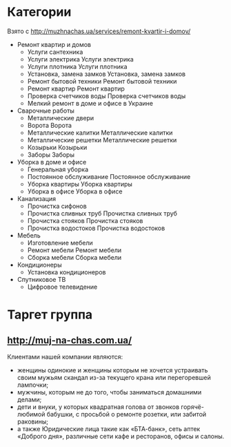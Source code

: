 * Категории
  Взято с http://muzhnachas.ua/services/remont-kvartir-i-domov/

  - Ремонт квартир и домов
    - Услуги сантехника
    - Услуги электрика Услуги электрика
    - Услуги плотника Услуги плотника
    - Установка, замена замков Установка, замена замков
    - Ремонт бытовой техники Ремонт бытовой техники
    - Ремонт квартир Ремонт квартир
    - Проверка счетчиков воды Проверка счетчиков воды
    - Мелкий ремонт в доме и офисе в Украине
  - Сварочные работы
    - Металлические двери
    - Ворота Ворота
    - Металлические калитки Металлические калитки
    - Металлические решетки Металлические решетки
    - Козырьки Козырьки
    - Заборы Заборы
  - Уборка в доме и офисе
    - Генеральная уборка
    - Постоянное обслуживание Постоянное обслуживание
    - Уборка квартиры Уборка квартиры
    - Уборка в офисе Уборка в офисе 
  - Канализация
    - Прочистка сифонов
    - Прочистка сливных труб Прочистка сливных труб
    - Прочистка стояков Прочистка стояков
    - Прочистка водостоков Прочистка водостоков
  - Мебель
    - Изготовление мебели
    - Ремонт мебели Ремонт мебели
    - Сборка мебели Сборка мебели 
  - Кондиционеры
    - Установка кондиционеров
  - Спутниковое ТВ
    - Цифровое телевидение

* Таргет группа

**  http://muj-na-chas.com.ua/
   Клиентами нашей компании являются:
   - женщины  одинокие и  женщины которым  не хочется  устраивать своим
     мужьям скандал из-за текущего крана или перегоревшей лампочки;
   - мужчины, которым не до того, чтобы заниматься домашними делами;
   - дети   и   внуки,  у   которых   квадратная   голова  от   звонков
     горячё-любимой бабушки, с просьбой  о ремонте розетки, или забитой
     раковины;
   - а также Юридические лица такие как «БТА-банк», сеть аптек «Доброго
     дня», различные сети кафе и ресторанов, офисы и салоны.

